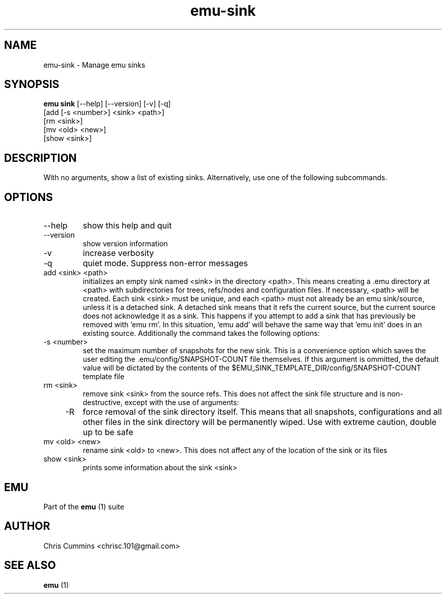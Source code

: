 .TH emu-sink 1  "March 08, 2013" "version 0.0.4" "Emu Manual"
.SH NAME
emu\-sink \- Manage emu sinks
.SH SYNOPSIS
.B emu sink
[\-\-help] [\-\-version]
[\-v] [\-q]
         [add [\-s <number>] <sink> <path>]
         [rm <sink>]
         [mv <old> <new>]
         [show <sink>]
.SH DESCRIPTION
With no arguments, show a list of existing sinks. Alternatively, use one of the
following subcommands.
.SH OPTIONS
.TP
\-\-help
show this help and quit
.TP
\-\-version
show version information
.TP
\-v
increase verbosity
.TP
\-q
quiet mode. Suppress non\-error messages
.TP
add <sink> <path>
initializes an empty sink named <sink> in the directory <path>. This means
creating a .emu directory at <path> with subdirectories for trees, refs/nodes
and configuration files. If necessary, <path> will be created. Each sink <sink>
must be unique, and each <path> must not already be an emu sink/source, unless
it is a detached sink. A detached sink means that it refs the current source,
but the current source does not acknowledge it as a sink. This happens if you
attempt to add a sink that has previously be removed with 'emu rm'. In this
situation, 'emu add' will behave the same way that 'emu init' does in an
existing source. Additionally the command takes the following options:
.TP
    \-s <number>
set the maximum number of snapshots for the new sink. This is a convenience
option which saves the user editing the .emu/config/SNAPSHOT\-COUNT file
themselves. If this argument is ommitted, the default value will be dictated
by the contents of the
$EMU_SINK_TEMPLATE_DIR/config/SNAPSHOT\-COUNT template file
.TP
rm <sink>
remove sink <sink> from the source refs. This does not affect the sink file
structure and is non\-destructive, except with the use of arguments:
.TP
    \-R
force removal of the sink directory itself. This means that all snapshots,
configurations and all other files in the sink directory will be permanently
wiped. Use with extreme caution, double up to be safe
.TP
mv <old> <new>
rename sink <old> to <new>. This does not affect any of the location of the sink
or its files
.TP
show <sink>
prints some information about the sink <sink>
.SH EMU
Part of the
.B emu
(1)
suite
.SH AUTHOR
Chris Cummins <chrisc.101@gmail.com>
.SH SEE ALSO
.B emu
(1)
